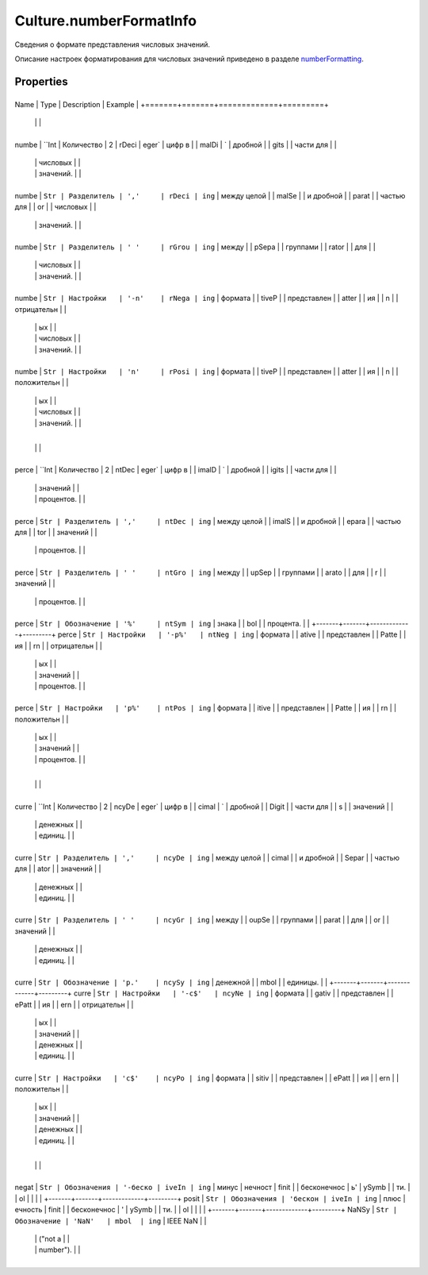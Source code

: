 Culture.numberFormatInfo
========================

Сведения о формате представления числовых значений.

Описание настроек форматирования для числовых значений приведено в
разделе `numberFormatting <../Culture.numberFormatting.html>`__.

Properties
----------

+-------+-------+-------------+---------+
Name  | Type  | Description | Example |
+=======+=======+=============+=========+
      |       |             |
+-------+-------+-------------+---------+
numbe | ``Int | Количество  | 2       |
rDeci | eger` | цифр в      |         |
malDi | `     | дробной     |         |
gits  |       | части для   |         |
      |       | числовых    |         |
      |       | значений.   |         |
+-------+-------+-------------+---------+
numbe | ``Str | Разделитель | ','     |
rDeci | ing`` | между целой |         |
malSe |       | и дробной   |         |
parat |       | частью для  |         |
or    |       | числовых    |         |
      |       | значений.   |         |
+-------+-------+-------------+---------+
numbe | ``Str | Разделитель | ' '     |
rGrou | ing`` | между       |         |
pSepa |       | группами    |         |
rator |       | для         |         |
      |       | числовых    |         |
      |       | значений.   |         |
+-------+-------+-------------+---------+
numbe | ``Str | Настройки   | '-n'    |
rNega | ing`` | формата     |         |
tiveP |       | представлен |         |
atter |       | ия          |         |
n     |       | отрицательн |         |
      |       | ых          |         |
      |       | числовых    |         |
      |       | значений.   |         |
+-------+-------+-------------+---------+
numbe | ``Str | Настройки   | 'n'     |
rPosi | ing`` | формата     |         |
tiveP |       | представлен |         |
atter |       | ия          |         |
n     |       | положительн |         |
      |       | ых          |         |
      |       | числовых    |         |
      |       | значений.   |         |
+-------+-------+-------------+---------+
      |       |             |
+-------+-------+-------------+---------+
perce | ``Int | Количество  | 2       |
ntDec | eger` | цифр в      |         |
imalD | `     | дробной     |         |
igits |       | части для   |         |
      |       | значений    |         |
      |       | процентов.  |         |
+-------+-------+-------------+---------+
perce | ``Str | Разделитель | ','     |
ntDec | ing`` | между целой |         |
imalS |       | и дробной   |         |
epara |       | частью для  |         |
tor   |       | значений    |         |
      |       | процентов.  |         |
+-------+-------+-------------+---------+
perce | ``Str | Разделитель | ' '     |
ntGro | ing`` | между       |         |
upSep |       | группами    |         |
arato |       | для         |         |
r     |       | значений    |         |
      |       | процентов.  |         |
+-------+-------+-------------+---------+
perce | ``Str | Обозначение | '%'     |
ntSym | ing`` | знака       |         |
bol   |       | процента.   |         |
+-------+-------+-------------+---------+
perce | ``Str | Настройки   | '-p%'   |
ntNeg | ing`` | формата     |         |
ative |       | представлен |         |
Patte |       | ия          |         |
rn    |       | отрицательн |         |
      |       | ых          |         |
      |       | значений    |         |
      |       | процентов.  |         |
+-------+-------+-------------+---------+
perce | ``Str | Настройки   | 'p%'    |
ntPos | ing`` | формата     |         |
itive |       | представлен |         |
Patte |       | ия          |         |
rn    |       | положительн |         |
      |       | ых          |         |
      |       | значений    |         |
      |       | процентов.  |         |
+-------+-------+-------------+---------+
      |       |             |
+-------+-------+-------------+---------+
curre | ``Int | Количество  | 2       |
ncyDe | eger` | цифр в      |         |
cimal | `     | дробной     |         |
Digit |       | части для   |         |
s     |       | значений    |         |
      |       | денежных    |         |
      |       | единиц.     |         |
+-------+-------+-------------+---------+
curre | ``Str | Разделитель | ','     |
ncyDe | ing`` | между целой |         |
cimal |       | и дробной   |         |
Separ |       | частью для  |         |
ator  |       | значений    |         |
      |       | денежных    |         |
      |       | единиц.     |         |
+-------+-------+-------------+---------+
curre | ``Str | Разделитель | ' '     |
ncyGr | ing`` | между       |         |
oupSe |       | группами    |         |
parat |       | для         |         |
or    |       | значений    |         |
      |       | денежных    |         |
      |       | единиц.     |         |
+-------+-------+-------------+---------+
curre | ``Str | Обозначение | 'р.'    |
ncySy | ing`` | денежной    |         |
mbol  |       | единицы.    |         |
+-------+-------+-------------+---------+
curre | ``Str | Настройки   | '-c$'   |
ncyNe | ing`` | формата     |         |
gativ |       | представлен |         |
ePatt |       | ия          |         |
ern   |       | отрицательн |         |
      |       | ых          |         |
      |       | значений    |         |
      |       | денежных    |         |
      |       | единиц.     |         |
+-------+-------+-------------+---------+
curre | ``Str | Настройки   | 'c$'    |
ncyPo | ing`` | формата     |         |
sitiv |       | представлен |         |
ePatt |       | ия          |         |
ern   |       | положительн |         |
      |       | ых          |         |
      |       | значений    |         |
      |       | денежных    |         |
      |       | единиц.     |         |
+-------+-------+-------------+---------+
      |       |             |
+-------+-------+-------------+---------+
negat | ``Str | Обозначения | '-беско |
iveIn | ing`` | минус       | нечност |
finit |       | бесконечнос | ь'      |
ySymb |       | ти.         |         |
ol    |       |             |         |
+-------+-------+-------------+---------+
posit | ``Str | Обозначения | 'бескон |
iveIn | ing`` | плюс        | ечность |
finit |       | бесконечнос | '       |
ySymb |       | ти.         |         |
ol    |       |             |         |
+-------+-------+-------------+---------+
NaNSy | ``Str | Обозначение | 'NaN'   |
mbol  | ing`` | IEEE NaN    |         |
      |       | ("not a     |         |
      |       | number").   |         |
+-------+-------+-------------+---------+

